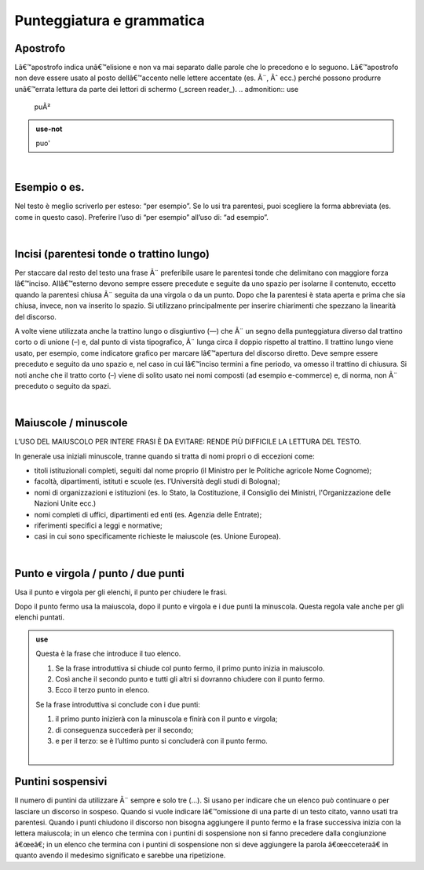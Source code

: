 Punteggiatura e grammatica
==========================

Apostrofo
-------------

Lâ€™apostrofo indica unâ€™elisione e non va mai separato dalle parole che lo precedono e lo seguono. Lâ€™apostrofo non deve essere usato al posto
dellâ€™accento nelle lettere accentate (es. Ã¨, Ãˆ ecc.) perché possono produrre unâ€™errata lettura da parte dei lettori di schermo (_screen reader_).
.. admonition:: use

         puÃ²
         
.. admonition:: use-not

         puo' 

|

Esempio o es.
-------------

Nel testo è meglio scriverlo per esteso: “per esempio”. Se lo usi tra parentesi, puoi scegliere la forma abbreviata (es. come in questo caso). Preferire l’uso di “per esempio” all’uso di: “ad esempio”.

|

Incisi (parentesi tonde o trattino lungo)
---------------------

Per staccare dal resto del testo una frase  Ã¨ preferibile usare le parentesi tonde che delimitano con maggiore forza lâ€™inciso. Allâ€™esterno devono sempre essere precedute e seguite da uno spazio per isolarne il contenuto, eccetto quando la parentesi chiusa Ã¨ seguita da una virgola o da un punto. Dopo che la parentesi è stata aperta e prima che sia chiusa, invece, non va inserito lo spazio. Si utilizzano principalmente per inserire chiarimenti che spezzano la linearità del discorso. 

A volte viene utilizzata anche la trattino lungo o disgiuntivo (—) che  Ã¨ un segno della punteggiatura diverso dal trattino corto o di unione (–) e, dal punto di vista tipografico,  Ã¨ lunga circa il doppio rispetto al trattino. Il trattino lungo viene usato, per esempio, come indicatore grafico per marcare lâ€™apertura del discorso diretto. Deve sempre essere preceduto e seguito da uno spazio e, nel caso in cui lâ€™inciso termini a fine periodo, va omesso il trattino di chiusura. Si noti anche che il tratto corto (–) viene di solito usato nei nomi composti (ad esempio e-commerce) e, di norma, non  Ã¨ preceduto o seguito da spazi.

|

Maiuscole / minuscole
---------------------

L’USO DEL MAIUSCOLO PER INTERE FRASI È DA EVITARE: RENDE PIÙ DIFFICILE LA LETTURA DEL TESTO.

In generale usa iniziali minuscole, tranne quando si tratta di nomi propri o di eccezioni come:

-  titoli istituzionali completi, seguiti dal nome proprio (il Ministro per le Politiche agricole Nome Cognome);

-  facoltà, dipartimenti, istituti e scuole (es. l’Università degli studi di Bologna);

-  nomi di organizzazioni e istituzioni (es. lo Stato, la Costituzione, il Consiglio dei Ministri, l'Organizzazione delle Nazioni Unite ecc.)

-  nomi completi di uffici, dipartimenti ed enti (es. Agenzia delle Entrate);

-  riferimenti specifici a leggi e normative;

-  casi in cui sono specificamente richieste le maiuscole (es. Unione Europea).

|

Punto e virgola / punto / due punti
-----------------------------------

Usa il punto e virgola per gli elenchi, il punto per chiudere le frasi.

Dopo il punto fermo usa la maiuscola, dopo il punto e virgola e i due punti la minuscola. Questa regola vale anche per gli elenchi puntati.

.. admonition:: use

   Questa è la frase che introduce il tuo elenco.
   
   1. Se la frase introduttiva si chiude col punto fermo, il primo punto inizia in maiuscolo.
   
   2. Così anche il secondo punto e tutti gli altri si dovranno chiudere con il punto fermo.
   
   3. Ecco il terzo punto in elenco.
   
   Se la frase introduttiva si conclude con i due punti:
   
   1. il primo punto inizierà con la minuscola e finirà con il punto e virgola;
   
   2. di conseguenza succederà per il secondo;
   
   3. e per il terzo: se è l’ultimo punto si concluderà con il punto fermo.
   
   |
   
Puntini sospensivi
------------------

Il numero di puntini da utilizzare Ã¨ sempre e solo tre (…). Si usano per indicare che un elenco può continuare o per lasciare un discorso in sospeso. Quando si vuole indicare lâ€™omissione di una parte di un testo citato, vanno usati tra parentesi. Quando i punti chiudono il discorso non bisogna aggiungere il punto fermo e la frase successiva inizia con la lettera maiuscola; in un elenco che termina con i puntini di sospensione non si fanno precedere dalla congiunzione â€œeâ€; in un elenco che termina con i puntini di sospensione non si deve aggiungere la parola â€œecceteraâ€ in quanto avendo il medesimo significato e sarebbe una ripetizione. 


